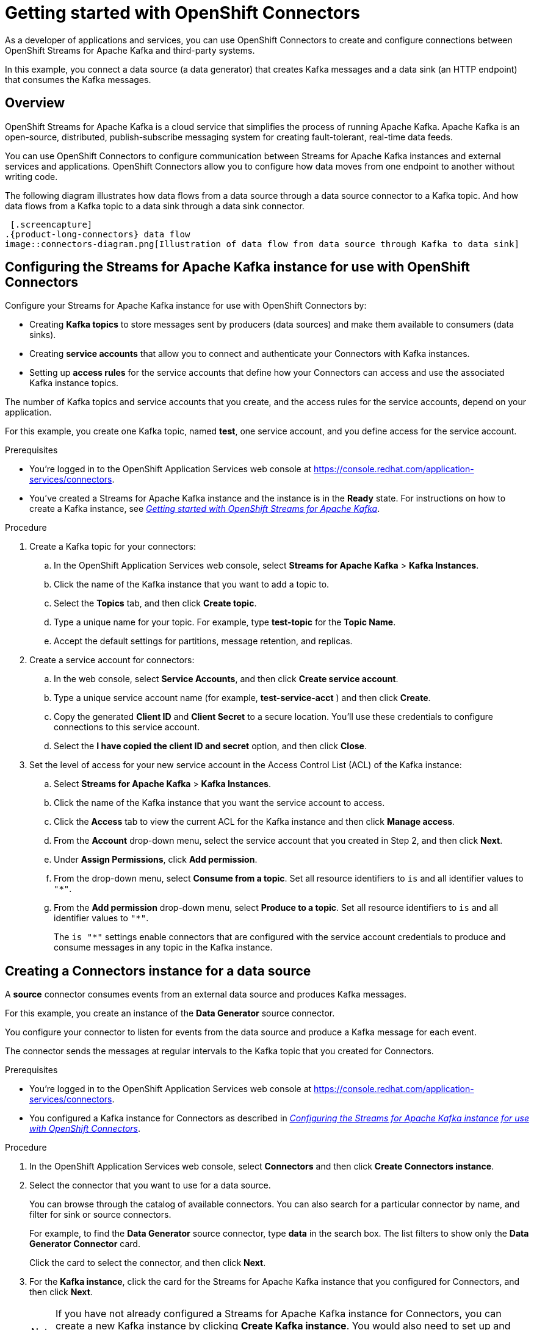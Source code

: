 ////
START GENERATED ATTRIBUTES
WARNING: This content is generated by running npm --prefix .build run generate:attributes
////

//OpenShift Application Services
:org-name: Application Services
:product-long-rhoas: OpenShift Application Services
:community:
:imagesdir: ./images
:property-file-name: app-services.properties
:samples-git-repo: https://github.com/redhat-developer/app-services-guides
:base-url: https://github.com/redhat-developer/app-services-guides/tree/main/docs/

//OpenShift Application Services CLI
:rhoas-cli-base-url: https://github.com/redhat-developer/app-services-cli/tree/main/docs/
:rhoas-cli-ref-url: commands
:rhoas-cli-installation-url: rhoas/rhoas-cli-installation/README.adoc

//OpenShift Streams for Apache Kafka
:product-long-kafka: OpenShift Streams for Apache Kafka
:product-kafka: Streams for Apache Kafka
:product-version-kafka: 1
:service-url-kafka: https://console.redhat.com/application-services/streams/
:getting-started-url-kafka: kafka/getting-started-kafka/README.adoc
:kafka-bin-scripts-url-kafka: kafka/kafka-bin-scripts-kafka/README.adoc
:kafkacat-url-kafka: kafka/kcat-kafka/README.adoc
:quarkus-url-kafka: kafka/quarkus-kafka/README.adoc
:nodejs-url-kafka: kafka/nodejs-kafka/README.adoc
:rhoas-cli-getting-started-url-kafka: kafka/rhoas-cli-getting-started-kafka/README.adoc
:topic-config-url-kafka: kafka/topic-configuration-kafka/README.adoc
:consumer-config-url-kafka: kafka/consumer-configuration-kafka/README.adoc
:access-mgmt-url-kafka: kafka/access-mgmt-kafka/README.adoc
:metrics-monitoring-url-kafka: kafka/metrics-monitoring-kafka/README.adoc
:service-binding-url-kafka: kafka/service-binding-kafka/README.adoc

//OpenShift Service Registry
:product-long-registry: OpenShift Service Registry
:product-registry: Service Registry
:registry: Service Registry
:product-version-registry: 1
:service-url-registry: https://console.redhat.com/application-services/service-registry/
:getting-started-url-registry: registry/getting-started-registry/README.adoc
:quarkus-url-registry: registry/quarkus-registry/README.adoc
:rhoas-cli-getting-started-url-registry: registry/rhoas-cli-getting-started-registry/README.adoc
:access-mgmt-url-registry: registry/access-mgmt-registry/README.adoc
:content-rules-registry: https://access.redhat.com/documentation/en-us/red_hat_openshift_service_registry/1/guide/9b0fdf14-f0d6-4d7f-8637-3ac9e2069817[Supported Service Registry content and rules]
:service-binding-url-registry: registry/service-binding-registry/README.adoc

//OpenShift Connectors
:product-long-connectors: OpenShift Connectors
:service-url-connectors: https://console.redhat.com/application-services/connectors
////
END GENERATED ATTRIBUTES
////

[id="chap-getting-started-connectors"]
= Getting started with {product-long-connectors}
ifdef::context[:parent-context: {context}]
:context: getting-started-connectors

// Purpose statement for the assembly
[role="_abstract"]
As a developer of applications and services, you can use {product-long-connectors} to create and configure connections between {product-long-kafka} and third-party systems.

In this example, you connect a data source (a data generator) that creates Kafka messages and a data sink (an HTTP endpoint) that consumes the Kafka messages.

// Condition out QS-only content so that it doesn't appear in docs.
// All QS anchor IDs must be in this alternate anchor ID format `[#anchor-id]` because the ascii splitter relies on the other format `[id="anchor-id"]` to generate module files.
ifdef::qs[]
[#description]
Learn how to create and set up connectors in {product-long-connectors}.

[#introduction]
Welcome to the quick start for {product-long-connectors}. 

In this quick start, you learn how to create a source connector and sink connector and send data to and from {product-kafka}. 

A *source* connector allows you to send data from an external system to {product-kafka}. A *sink* connector allows you to send data from {product-kafka} to an external system. 

endif::[]

ifndef::qs[]
== Overview

{product-long-kafka} is a cloud service that simplifies the process of running Apache Kafka. Apache Kafka is an open-source, distributed, publish-subscribe messaging system for creating fault-tolerant, real-time data feeds.  

You can use {product-long-connectors} to configure communication between {product-kafka} instances and external services and applications. {product-long-connectors} allow you to configure how data moves from one endpoint to another without writing code. 

The following diagram illustrates how data flows from a data source through a data source connector to a Kafka topic. And how data flows from a Kafka topic to a data sink through a data sink connector.

 [.screencapture] 
.{product-long-connectors} data flow
image::connectors-diagram.png[Illustration of data flow from data source through Kafka to data sink]

endif::[]

[id="proc-configuring-kafka-for-connectors_{context}"]
== Configuring the {product-kafka} instance for use with {product-long-connectors}

[role="_abstract"]
Configure your {product-kafka} instance for use with {product-long-connectors} by:

* Creating *Kafka topics* to store messages sent by producers (data sources) and make them available to consumers (data sinks). 
* Creating *service accounts* that allow you to connect and authenticate your Connectors with Kafka instances. 
* Setting up *access rules* for the service accounts that define how your Connectors can access and use the associated Kafka instance topics.

The number of Kafka topics and service accounts that you create, and the access rules for the service accounts, depend on your application. 

For this example, you create one Kafka topic, named *test*, one service account, and you define access for the service account.

ifndef::qs[]
.Prerequisites
* You're logged in to the  OpenShift Application Services web console at {service-url-connectors}[^].
* You've created a  {product-kafka} instance and the instance is in the *Ready* state.
For instructions on how to create a Kafka instance, see _{base-url}{getting-started-url-kafka}[Getting started with {product-long-kafka}^]_. 
endif::[]

.Procedure
. Create a Kafka topic for your connectors:
.. In the OpenShift Application Services web console, select *Streams for Apache Kafka* > *Kafka Instances*.
.. Click the name of the Kafka instance that you want to add a topic to.
.. Select the *Topics* tab, and then click *Create topic*.
.. Type a unique name for your topic. For example, type *test-topic* for the *Topic Name*. 
.. Accept the default settings for partitions, message retention, and replicas.
. Create a service account for connectors: 
.. In the web console, select *Service Accounts*, and then click *Create service account*.
.. Type a unique service account name (for example, *test-service-acct* ) and then click *Create*.
.. Copy the generated *Client ID* and *Client Secret* to a secure location. You'll use these credentials to configure connections to this service account.
.. Select the *I have copied the client ID and secret* option, and then click *Close*.

. Set the level of access for your new service account in the Access Control List (ACL) of the Kafka instance:
.. Select *Streams for Apache Kafka* > *Kafka Instances*.
.. Click the name of the Kafka instance that you want the service account to access.
.. Click the *Access* tab to view the current ACL for the Kafka instance and then click *Manage access*.
.. From the *Account* drop-down menu, select the service account that you created in Step 2, and then click *Next*.
.. Under *Assign Permissions*, click *Add permission*.
.. From the drop-down menu, select *Consume from a topic*. Set all resource identifiers to `is` and all identifier values to `"*"`.
.. From the *Add permission* drop-down menu, select *Produce to a topic*. Set all resource identifiers to `is` and all identifier values to `"*"`.
+
The `is "*"` settings enable connectors that are configured with the service account credentials to produce and consume messages in any topic in the Kafka instance.

ifdef::qs[]
.Verification
* Did you create a topic for connectors?
* Did you create a service account and save the credentials to a secure location?
* Did you set the *Consume from a topic* and *Produce to a topic* permissions for the service account?
endif::[]


[id="proc-creating-source-connector_{context}"]
== Creating a Connectors instance for a data source

[role="_abstract"]
A *source* connector consumes events from an external data source and produces Kafka messages. 

For this example, you create an instance of the *Data Generator* source connector. 

You configure your connector to listen for events from the data source and produce a Kafka message for each event. 

The connector sends the messages at regular intervals to the Kafka topic that you created for Connectors.

ifndef::qs[]
.Prerequisites
* You're logged in to the  OpenShift Application Services web console at {service-url-connectors}[^].
* You configured a Kafka instance for Connectors as described in _{base-url}{getting-started-url-conectors}/proc-configuring-kafka-for-connectors_getting-started-connectors[Configuring the {product-kafka} instance for use with {product-long-connectors}^]_.

endif::[]

.Procedure
. In the OpenShift Application Services web console, select *Connectors* and then click *Create Connectors instance*.
. Select the connector that you want to use for a data source.
+
You can browse through the catalog of available connectors. You can also search for a particular connector by name, and filter for sink or source connectors.
+
For example, to find the *Data Generator* source connector, type *data* in the search box. The list filters to show only the *Data Generator Connector* card. 
+
Click the card to select the connector, and then click *Next*.

. For the *Kafka instance*, click the card for the {product-kafka} instance that you configured for Connectors, and then click *Next*.
+
NOTE: If you have not already configured a {product-kafka} instance for Connectors, you can create a new Kafka instance by clicking *Create Kafka instance*. You would also need to set up and define access for a service account as described in _Configuring the {product-kafka} instance for use with {product-long-connectors}_.

. On the *Namespace* page, click *Register eval namespace* to provision a namespace for hosting the Connectors instances that you create.

//. On the *Namespace* page, the namespace that you select depends on your OpenShift Dedicated environment.
//+
//If you are using a trial cluster in your own OpenShift Dedicated environment, select the card for the namespace that was created when you added the Connectors service to your trial cluster, as described in _https://access.redhat.com/documentation/en-us/red_hat_openshift_connectors/TBD[Adding the OpenShift Connectors service to an OpenShift Dedicated trial cluster^]_.
//need to update this link with correct URL
//+
//If you are using the evaluation OpenShift Dedicated environment, click *Register eval namespace* to provision a namespace for hosting the Connectors instances that you create.

. Click *Next*.

. Configure the core configuration for your connector:
.. Provide a name for the connector. 
.. Type the *Client ID* and *Client Secret* of the service account that you created for Connectors and then click *Next*.

. Provide connector-specific configuration. For the *Data Generator*, provide the following information:
.. *Data shape Format*: Accept the default, `application/octet-stream`.
.. *Topic Names*: Type the name of the topic that you created for Connectors. For example, type *test-topic*.
.. *Content Type*: Accept the default, `text/plain`.
.. *Message*: Type the content of the message that you want the Connector instance to send to the Kafka topic. For example, type `Hello World!`.
.. *Period*: Specify the interval (in milliseconds) at which you want the Connectors instance to send messages to the Kafka topic. For example, specify `10000`, to send a message every 10 seconds.

. Optionally, configure the error handling policy for your Connectors instance. 
+
The options are:
+
* *stop* - (the default) The Connectors instance shuts down when it encounters an error. 
* *log* - The Connectors instance sends errors to its log.
* *dead letter queue* - The Connectors instance sends messages that it cannot handle to a dead letter topic that you define for the Connectors Kafka instance.
+
For example, select *log*.

. Click *Next*.

. Review the summary of the configuration properties and then click *Create Connectors instance*.
+
Your Connectors instance is listed in the table of Connectors. After a couple of seconds, the status of your Connectors instance changes to the *Ready* state and it starts producing messages and sending them to its associated Kafka topic.
+
From the connectors table, you can stop, start, and delete your Connectors instance, as well as edit its configuration, by clicking the options icon (three vertical dots).

.Verification
ifdef::qs[]
* Did you create an instance of the Data Generator connector?
endif::[]

In the next procedure, you can verify that the source Connectors instance is sending messages as expected by creating a sink Connectors instance that consumes the messages.

[id="proc-creating-sink-connector_{context}"]
== Creating a Connectors instance for a data sink

[role="_abstract"]
A *sink* connector consumes messages from a Kafka topic and sends them to an external system. 

For this example, you use the *HTTP Sink* connector which consumes the Kafka messages (produced by the source Connectors instance) and sends the messages to an HTTP endpoint.

ifndef::qs[]
.Prerequisites
* You're logged in to the OpenShift Application Services web console at {service-url-connectors}[^].
* You created the source Connectors instance as described in _{base-url}{getting-started-url-conectors}/proc-creating-source-connector_getting-started-connectors[Creating a Connectors instance for a data source^]_.
* For the data sink example, open the free https://webhook.site[Webhook.site^] in a browser window. The Webhook.site page provides a unique URL that you copy for use as an HTTP data sink.
endif::[]

.Procedure
 
. In the OpenShift Application Services web console, select *Connectors* and then click *Create Connectors instance*. 

. Select the sink connector that you want to use:
.. For example, type *http* in the search field. The list of connectors filters to show the *HTTP Sink* connector. 
.. Click the *HTTP Sink connector* card and then click *Next*. 

. Select the {product-kafka} instance for the connector to work with. 
+
For example, select *test*  and then click *Next*.

. On the *Namespace* page, click the *eval namespace* that you created when you created the source connector. 

//. On the *Namespace* page, the namespace that you select depends on your OpenShift Dedicated environment.
//+
//If you are using a trial cluster on your own OpenShift Dedicated environment, select the card for the namespace that was created when you added the Connectors service to your trial cluster.
//+
//If you are using the evaluation OpenShift Dedicated environment, click the *eval namespace* that you created when you created the source connector.

. Click *Next*.

. Provide the core configuration for your connector:
.. Type a unique name for the connector. 
.. Type the *Client ID* and *Client Secret* of the service account that you created for Connectors and then click *Next*.

. Provide the connector-specific configuration for your connector. For the *HTTP sink connector*, provide the following information:

.. *Data shape Format*: Accept the default, `application/octet-stream`.
.. *Method*: Accept the default, `POST`.
.. *URL*: Type your unique URL from the link:https://webhook.site[webhook.site^].
.. *Topic Names*: Type the name of the topic that you used for the source Connectors instance. For example, type *test-topic*.

. Optionally, configure the error handling policy for your Connectors instance. For example, select *log* and then click *Next*.

. Review the summary of the configuration properties and then click *Create Connectors instance*.
+
Your Connectors instance is listed in the table of Connectors. 
+
After a couple of seconds, the status of your Connectors instance changes to the *Ready* state. It consumes messages from the associated Kafka topic and sends them to the data sink (for this example, the data sink is the HTTP URL that you provided).

.Verification

Open the browser tab to your custom URL for the link:https://webhook.site[webhook.site^] to see the HTTP POST calls with the `"Hello World!!"` messages (that you defined in the source connector).


ifdef::qs[]
[#conclusion]
Congratulations! You successfully completed the {product-long-connectors} Getting Started quick start.
endif::[]

ifdef::parent-context[:context: {parent-context}]
ifndef::parent-context[:!context:]